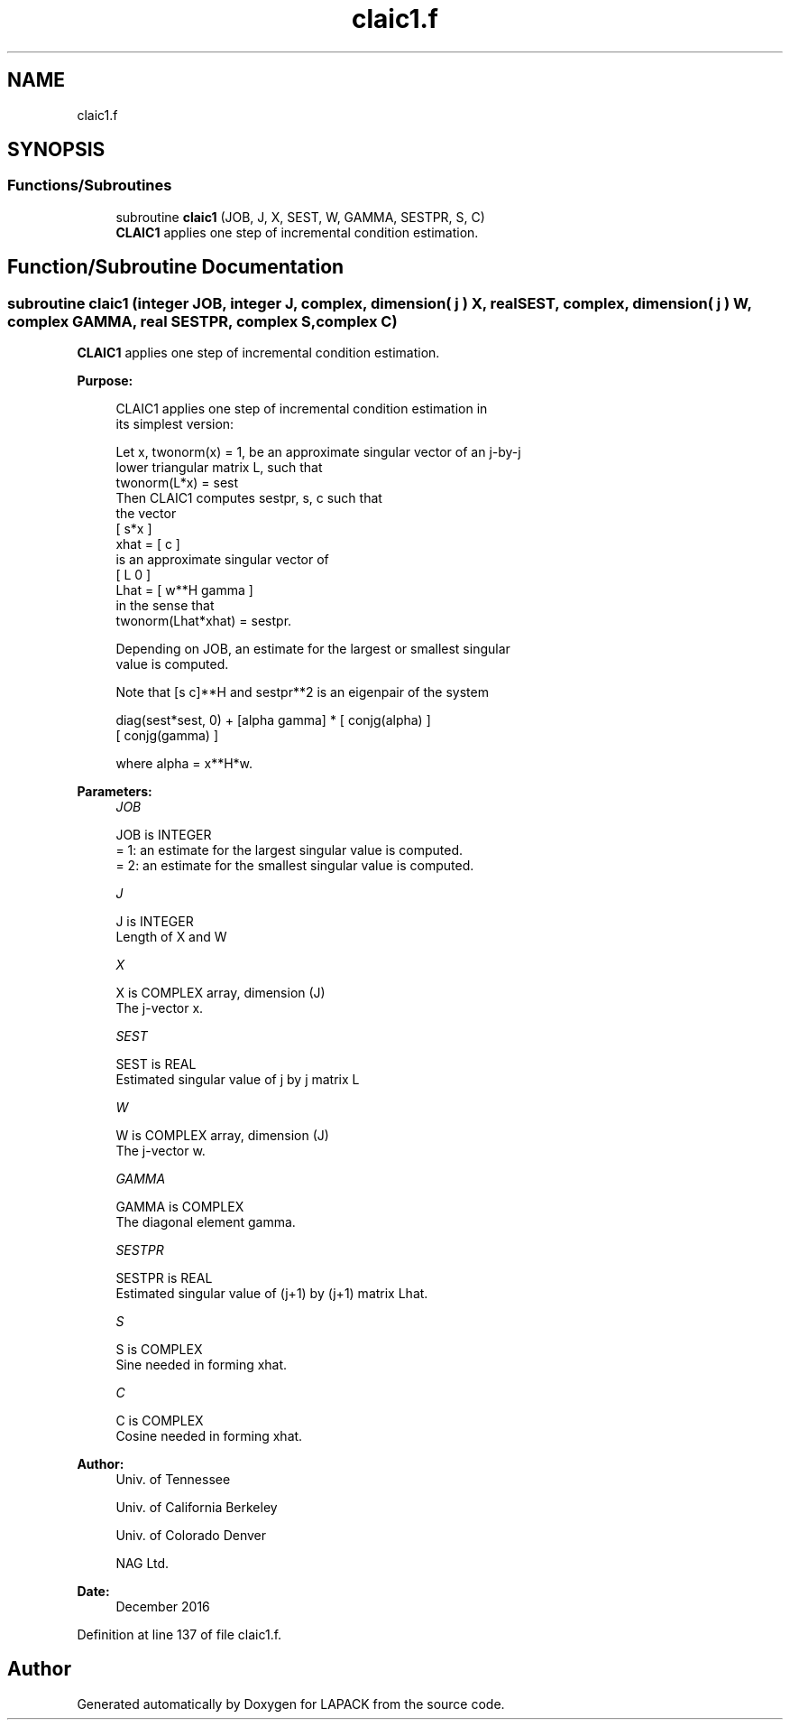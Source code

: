 .TH "claic1.f" 3 "Tue Nov 14 2017" "Version 3.8.0" "LAPACK" \" -*- nroff -*-
.ad l
.nh
.SH NAME
claic1.f
.SH SYNOPSIS
.br
.PP
.SS "Functions/Subroutines"

.in +1c
.ti -1c
.RI "subroutine \fBclaic1\fP (JOB, J, X, SEST, W, GAMMA, SESTPR, S, C)"
.br
.RI "\fBCLAIC1\fP applies one step of incremental condition estimation\&. "
.in -1c
.SH "Function/Subroutine Documentation"
.PP 
.SS "subroutine claic1 (integer JOB, integer J, complex, dimension( j ) X, real SEST, complex, dimension( j ) W, complex GAMMA, real SESTPR, complex S, complex C)"

.PP
\fBCLAIC1\fP applies one step of incremental condition estimation\&.  
.PP
\fBPurpose: \fP
.RS 4

.PP
.nf
 CLAIC1 applies one step of incremental condition estimation in
 its simplest version:

 Let x, twonorm(x) = 1, be an approximate singular vector of an j-by-j
 lower triangular matrix L, such that
          twonorm(L*x) = sest
 Then CLAIC1 computes sestpr, s, c such that
 the vector
                 [ s*x ]
          xhat = [  c  ]
 is an approximate singular vector of
                 [ L      0  ]
          Lhat = [ w**H gamma ]
 in the sense that
          twonorm(Lhat*xhat) = sestpr.

 Depending on JOB, an estimate for the largest or smallest singular
 value is computed.

 Note that [s c]**H and sestpr**2 is an eigenpair of the system

     diag(sest*sest, 0) + [alpha  gamma] * [ conjg(alpha) ]
                                           [ conjg(gamma) ]

 where  alpha =  x**H*w.
.fi
.PP
 
.RE
.PP
\fBParameters:\fP
.RS 4
\fIJOB\fP 
.PP
.nf
          JOB is INTEGER
          = 1: an estimate for the largest singular value is computed.
          = 2: an estimate for the smallest singular value is computed.
.fi
.PP
.br
\fIJ\fP 
.PP
.nf
          J is INTEGER
          Length of X and W
.fi
.PP
.br
\fIX\fP 
.PP
.nf
          X is COMPLEX array, dimension (J)
          The j-vector x.
.fi
.PP
.br
\fISEST\fP 
.PP
.nf
          SEST is REAL
          Estimated singular value of j by j matrix L
.fi
.PP
.br
\fIW\fP 
.PP
.nf
          W is COMPLEX array, dimension (J)
          The j-vector w.
.fi
.PP
.br
\fIGAMMA\fP 
.PP
.nf
          GAMMA is COMPLEX
          The diagonal element gamma.
.fi
.PP
.br
\fISESTPR\fP 
.PP
.nf
          SESTPR is REAL
          Estimated singular value of (j+1) by (j+1) matrix Lhat.
.fi
.PP
.br
\fIS\fP 
.PP
.nf
          S is COMPLEX
          Sine needed in forming xhat.
.fi
.PP
.br
\fIC\fP 
.PP
.nf
          C is COMPLEX
          Cosine needed in forming xhat.
.fi
.PP
 
.RE
.PP
\fBAuthor:\fP
.RS 4
Univ\&. of Tennessee 
.PP
Univ\&. of California Berkeley 
.PP
Univ\&. of Colorado Denver 
.PP
NAG Ltd\&. 
.RE
.PP
\fBDate:\fP
.RS 4
December 2016 
.RE
.PP

.PP
Definition at line 137 of file claic1\&.f\&.
.SH "Author"
.PP 
Generated automatically by Doxygen for LAPACK from the source code\&.
